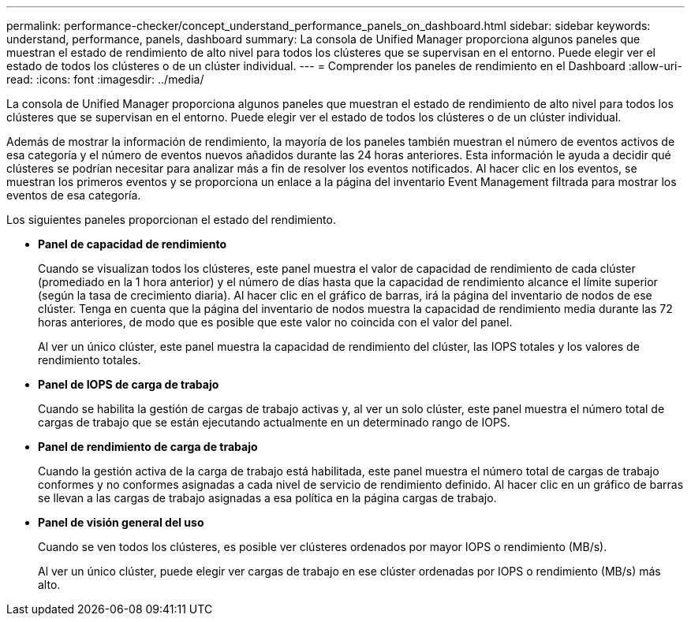 ---
permalink: performance-checker/concept_understand_performance_panels_on_dashboard.html 
sidebar: sidebar 
keywords: understand, performance, panels, dashboard 
summary: La consola de Unified Manager proporciona algunos paneles que muestran el estado de rendimiento de alto nivel para todos los clústeres que se supervisan en el entorno. Puede elegir ver el estado de todos los clústeres o de un clúster individual. 
---
= Comprender los paneles de rendimiento en el Dashboard
:allow-uri-read: 
:icons: font
:imagesdir: ../media/


[role="lead"]
La consola de Unified Manager proporciona algunos paneles que muestran el estado de rendimiento de alto nivel para todos los clústeres que se supervisan en el entorno. Puede elegir ver el estado de todos los clústeres o de un clúster individual.

Además de mostrar la información de rendimiento, la mayoría de los paneles también muestran el número de eventos activos de esa categoría y el número de eventos nuevos añadidos durante las 24 horas anteriores. Esta información le ayuda a decidir qué clústeres se podrían necesitar para analizar más a fin de resolver los eventos notificados. Al hacer clic en los eventos, se muestran los primeros eventos y se proporciona un enlace a la página del inventario Event Management filtrada para mostrar los eventos de esa categoría.

Los siguientes paneles proporcionan el estado del rendimiento.

* *Panel de capacidad de rendimiento*
+
Cuando se visualizan todos los clústeres, este panel muestra el valor de capacidad de rendimiento de cada clúster (promediado en la 1 hora anterior) y el número de días hasta que la capacidad de rendimiento alcance el límite superior (según la tasa de crecimiento diaria). Al hacer clic en el gráfico de barras, irá la página del inventario de nodos de ese clúster. Tenga en cuenta que la página del inventario de nodos muestra la capacidad de rendimiento media durante las 72 horas anteriores, de modo que es posible que este valor no coincida con el valor del panel.

+
Al ver un único clúster, este panel muestra la capacidad de rendimiento del clúster, las IOPS totales y los valores de rendimiento totales.

* *Panel de IOPS de carga de trabajo*
+
Cuando se habilita la gestión de cargas de trabajo activas y, al ver un solo clúster, este panel muestra el número total de cargas de trabajo que se están ejecutando actualmente en un determinado rango de IOPS.

* *Panel de rendimiento de carga de trabajo*
+
Cuando la gestión activa de la carga de trabajo está habilitada, este panel muestra el número total de cargas de trabajo conformes y no conformes asignadas a cada nivel de servicio de rendimiento definido. Al hacer clic en un gráfico de barras se llevan a las cargas de trabajo asignadas a esa política en la página cargas de trabajo.

* *Panel de visión general del uso*
+
Cuando se ven todos los clústeres, es posible ver clústeres ordenados por mayor IOPS o rendimiento (MB/s).

+
Al ver un único clúster, puede elegir ver cargas de trabajo en ese clúster ordenadas por IOPS o rendimiento (MB/s) más alto.


